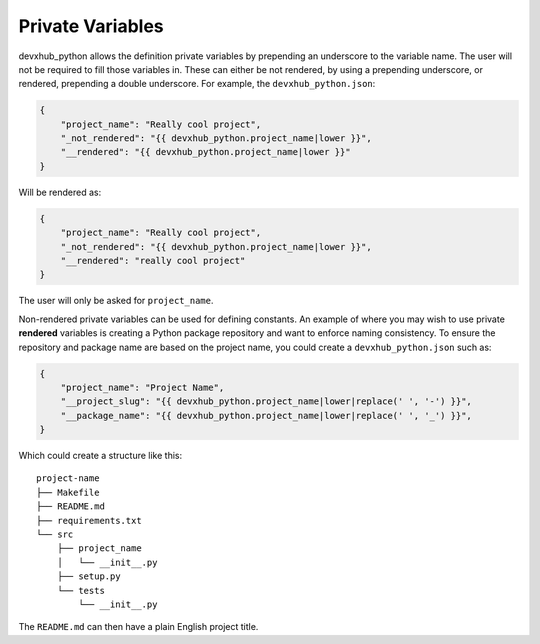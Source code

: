 .. _private-variables:

Private Variables
-----------------

devxhub_python allows the definition private variables by prepending an underscore to the variable name.
The user will not be required to fill those variables in.
These can either be not rendered, by using a prepending underscore, or rendered, prepending a double underscore.
For example, the ``devxhub_python.json``:

.. code-block:: JSON

    {
        "project_name": "Really cool project",
        "_not_rendered": "{{ devxhub_python.project_name|lower }}",
        "__rendered": "{{ devxhub_python.project_name|lower }}"
    }

Will be rendered as:

.. code-block:: JSON

    {
        "project_name": "Really cool project",
        "_not_rendered": "{{ devxhub_python.project_name|lower }}",
        "__rendered": "really cool project"
    }

The user will only be asked for ``project_name``.

Non-rendered private variables can be used for defining constants.
An example of where you may wish to use private **rendered** variables is creating a Python package repository and want to enforce naming consistency.
To ensure the repository and package name are based on the project name, you could create a ``devxhub_python.json`` such as:

.. code-block:: JSON

    {
        "project_name": "Project Name",
        "__project_slug": "{{ devxhub_python.project_name|lower|replace(' ', '-') }}",
        "__package_name": "{{ devxhub_python.project_name|lower|replace(' ', '_') }}",
    }

Which could create a structure like this::

    project-name
    ├── Makefile
    ├── README.md
    ├── requirements.txt
    └── src
        ├── project_name
        │   └── __init__.py
        ├── setup.py
        └── tests
            └── __init__.py

The ``README.md`` can then have a plain English project title.
